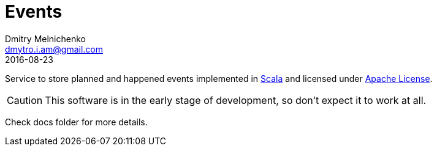 = Events
Dmitry Melnichenko <dmytro.i.am@gmail.com>
2016-08-23
:appversion: SNAPSHOT
:toc: left

Service to store planned and happened events implemented in link:http://www.scala-lang.org[Scala^] and licensed under
link:https://www.apache.org/licenses/LICENSE-2.0[Apache License^].

CAUTION: This software is in the early stage of development, so don't expect it to work at all.

Check docs folder for more details.
